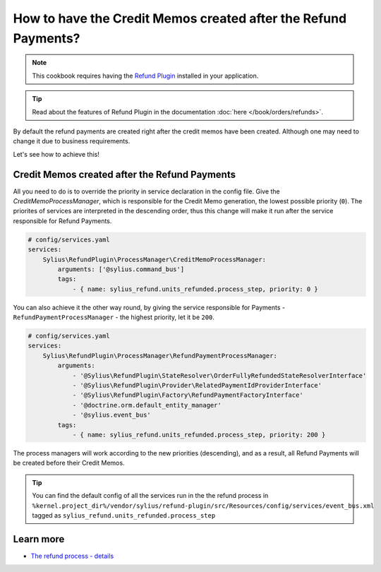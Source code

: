 How to have the Credit Memos created after the Refund Payments?
===============================================================

.. note::

    This cookbook requires having the `Refund Plugin <https://github.com/Sylius/RefundPlugin>`_ installed in your application.

.. tip::

    Read about the features of Refund Plugin in the documentation :doc:`here </book/orders/refunds>`.


By default the refund payments are created right after the credit memos have been created.
Although one may need to change it due to business requirements.

Let's see how to achieve this!

Credit Memos created after the Refund Payments
----------------------------------------------

All you need to do is to override the priority in service declaration in the config file.
Give the `CreditMemoProcessManager`, which is responsible for the Credit Memo generation, the lowest possible priority (``0``).
The priorites of services are interpreted in the descending order, thus this change will make it run after the service responsible for
Refund Payments.

.. code-block:: yaml

    # config/services.yaml
    services:
        Sylius\RefundPlugin\ProcessManager\CreditMemoProcessManager:
            arguments: ['@sylius.command_bus']
            tags:
                - { name: sylius_refund.units_refunded.process_step, priority: 0 }

You can also achieve it the other way round, by giving the service responsible for Payments
- ``RefundPaymentProcessManager`` - the highest priority, let it be ``200``.

.. code-block:: yaml

    # config/services.yaml
    services:
        Sylius\RefundPlugin\ProcessManager\RefundPaymentProcessManager:
            arguments:
                - '@Sylius\RefundPlugin\StateResolver\OrderFullyRefundedStateResolverInterface'
                - '@Sylius\RefundPlugin\Provider\RelatedPaymentIdProviderInterface'
                - '@Sylius\RefundPlugin\Factory\RefundPaymentFactoryInterface'
                - '@doctrine.orm.default_entity_manager'
                - '@sylius.event_bus'
            tags:
                - { name: sylius_refund.units_refunded.process_step, priority: 200 }

The process managers will work according to the new priorities (descending), and as a result, all Refund Payments will be created before their Credit Memos.

.. tip::

    You can find the default config of all the services run in the the refund process in
    ``%kernel.project_dir%/vendor/sylius/refund-plugin/src/Resources/config/services/event_bus.xml``
    tagged as ``sylius_refund.units_refunded.process_step``


Learn more
----------

* `The refund process - details <https://github.com/Sylius/RefundPlugin#post-refunding-process>`_
